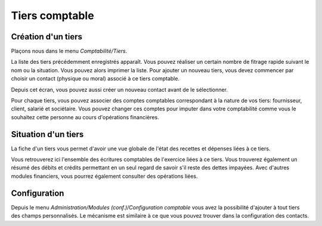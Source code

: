 Tiers comptable
===============

Création d'un tiers
-------------------

Plaçons nous dans le menu *Comptabilité/Tiers*.

.. image:: third_list.png


La liste des tiers précédemment enregistrés apparaît.
Vous pouvez réaliser un certain nombre de fitrage rapide suivant le nom ou
la situation. Vous pouvez alors imprimer la liste.
Pour ajouter un nouveau tiers, vous devez commencer par choisir un contact (physique
ou moral) associé à ce tiers comptable.

.. image:: third_add.png

Depuis cet écran, vous pouvez aussi créer un nouveau contact avant de le sélectionner.

.. image:: third_edit.png

Pour chaque tiers, vous pouvez associer des comptes comptables
correspondant à la nature de vos tiers: fournisseur, client, salarié et
sociétaire. Vous pouvez changer ces comptes pour imputer dans votre
comptabilité comme vous le souhaitez cette personne au cours
d'opérations financières.

Situation d'un tiers
--------------------

La fiche d'un tiers vous permet d'avoir une vue globale de l'état des recettes et dépenses liées à ce tiers.

.. image:: third_state.png

Vous retrouverez ici l'ensemble des écritures comptables de
l'exercice liées à ce tiers. Vous trouverez également un résumé des
débits et crédits permettant en un seul regard de savoir s'il reste des
dettes impayées. Avec d'autres modules financiers, vous pourrez
également consulter des opérations liées.

Configuration
-------------

Depuis le menu *Administration/Modules (conf.)/Configuration comptable* vous avez la possibilité d'ajouter à tout tiers des champs personnalisés.
Le mécanisme est similaire à ce que vous pouvez trouver dans la configuration des contacts.
